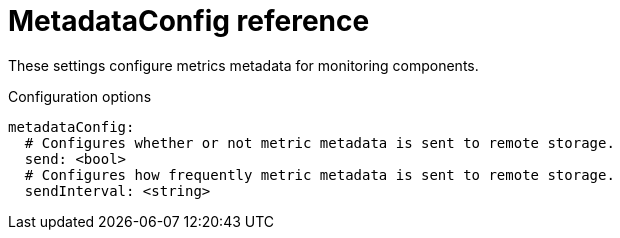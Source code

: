 // Module included in the following assemblies:
//
// * monitoring/config-map-reference-for-the-cluster-monitoring-operator.adoc

:_content-type: REFERENCE
[id="metadataconfig-reference_{context}"]
= MetadataConfig reference

These settings configure metrics metadata for monitoring components.  

.Configuration options

[source,yaml]
----
metadataConfig:
  # Configures whether or not metric metadata is sent to remote storage.
  send: <bool>
  # Configures how frequently metric metadata is sent to remote storage.
  sendInterval: <string>
----

